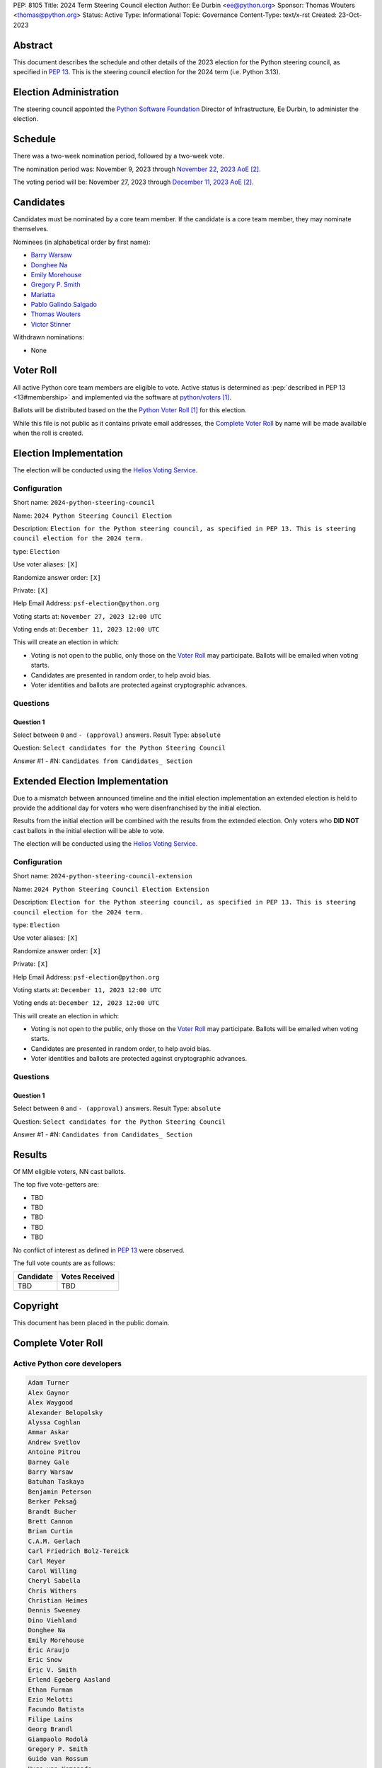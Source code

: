 PEP: 8105
Title: 2024 Term Steering Council election
Author: Ee Durbin <ee@python.org>
Sponsor: Thomas Wouters <thomas@python.org>
Status: Active
Type: Informational
Topic: Governance
Content-Type: text/x-rst
Created: 23-Oct-2023


Abstract
========

This document describes the schedule and other details of the
2023 election for the Python steering council, as specified in
:pep:`13`. This is the steering council election for the 2024 term
(i.e. Python 3.13).


Election Administration
=======================

The steering council appointed the
`Python Software Foundation <https://www.python.org/psf-landing/>`__
Director of Infrastructure, Ee Durbin, to administer the election.


Schedule
========

There was a two-week nomination period, followed by a two-week
vote.

The nomination period was: November 9, 2023 through `November 22, 2023 AoE
<https://www.timeanddate.com/worldclock/fixedtime.html?msg=Python+Steering+Council+nominations+close&iso=20231123T00&p1=3399>`_ [#note-aoe]_.

The voting period will be: November 27, 2023 through `December 11, 2023 AoE
<https://www.timeanddate.com/worldclock/fixedtime.html?msg=Python+Steering+Council+voting+closes&iso=20231212T00&p1=3399>`_ [#note-aoe]_.


Candidates
==========

Candidates must be nominated by a core team member. If the candidate
is a core team member, they may nominate themselves.

Nominees (in alphabetical order by first name):

- `Barry Warsaw <https://discuss.python.org/t/steering-council-nomination-barry-warsaw-2024-term/39380>`_
- `Donghee Na <https://discuss.python.org/t/steering-council-nomination-donghee-na-2024-term/39280>`_
- `Emily Morehouse <https://discuss.python.org/t/steering-council-nomination-emily-morehouse-2024-term/39288/1>`_
- `Gregory P. Smith <https://discuss.python.org/t/steering-council-nomination-gregory-p-smith-2024-term/39381>`_
- `Mariatta <https://discuss.python.org/t/steering-council-nomination-mariatta-2024-term/39396>`_
- `Pablo Galindo Salgado <https://discuss.python.org/t/steering-council-nomination-pablo-galindo-salgado-2024-term/39237>`_
- `Thomas Wouters <https://discuss.python.org/t/steering-council-nomination-thomas-wouters-2024-term/39215>`_
- `Victor Stinner <https://discuss.python.org/t/steering-council-nomination-victor-stinner-2024-term/39349>`_

Withdrawn nominations:

- None

Voter Roll
==========

All active Python core team members are eligible to vote. Active status
is determined as :pep:`described in PEP 13 <13#membership>`
and implemented via the software at `python/voters <https://github.com/python/voters>`_
[#note-voters]_.

Ballots will be distributed based on the the `Python Voter Roll
<https://github.com/python/voters/blob/master/voter-files/>`_ [#note-voters]_
for this election.

While this file is not public as it contains private email addresses, the
`Complete Voter Roll`_ by name will be made available when the roll is
created.

Election Implementation
=======================

The election will be conducted using the `Helios Voting Service
<https://heliosvoting.org>`__.


Configuration
-------------

Short name: ``2024-python-steering-council``

Name: ``2024 Python Steering Council Election``

Description: ``Election for the Python steering council, as specified in PEP 13. This is steering council election for the 2024 term.``

type: ``Election``

Use voter aliases: ``[X]``

Randomize answer order: ``[X]``

Private: ``[X]``

Help Email Address: ``psf-election@python.org``

Voting starts at: ``November 27, 2023 12:00 UTC``

Voting ends at: ``December 11, 2023 12:00 UTC``

This will create an election in which:

* Voting is not open to the public, only those on the `Voter Roll`_ may
  participate. Ballots will be emailed when voting starts.
* Candidates are presented in random order, to help avoid bias.
* Voter identities and ballots are protected against cryptographic advances.

Questions
---------

Question 1
~~~~~~~~~~

Select between ``0`` and ``- (approval)`` answers. Result Type: ``absolute``

Question: ``Select candidates for the Python Steering Council``

Answer #1 - #N: ``Candidates from Candidates_ Section``


Extended Election Implementation
================================

Due to a mismatch between announced timeline and the initial election implementation
an extended election is held to provide the additional day for voters who were disenfranchised
by the initial election.

Results from the initial election will be combined with the results from the extended election.
Only voters who **DID NOT** cast ballots in the initial election will be able to vote.

The election will be conducted using the `Helios Voting Service
<https://heliosvoting.org>`__.


Configuration
-------------

Short name: ``2024-python-steering-council-extension``

Name: ``2024 Python Steering Council Election Extension``

Description: ``Election for the Python steering council, as specified in PEP 13. This is steering council election for the 2024 term.``

type: ``Election``

Use voter aliases: ``[X]``

Randomize answer order: ``[X]``

Private: ``[X]``

Help Email Address: ``psf-election@python.org``

Voting starts at: ``December 11, 2023 12:00 UTC``

Voting ends at: ``December 12, 2023 12:00 UTC``

This will create an election in which:

* Voting is not open to the public, only those on the `Voter Roll`_ may
  participate. Ballots will be emailed when voting starts.
* Candidates are presented in random order, to help avoid bias.
* Voter identities and ballots are protected against cryptographic advances.

Questions
---------

Question 1
~~~~~~~~~~

Select between ``0`` and ``- (approval)`` answers. Result Type: ``absolute``

Question: ``Select candidates for the Python Steering Council``

Answer #1 - #N: ``Candidates from Candidates_ Section``


Results
=======

Of MM eligible voters, NN cast ballots.

The top five vote-getters are:

* TBD
* TBD
* TBD
* TBD
* TBD

No conflict of interest as defined in :pep:`13` were observed.

The full vote counts are as follows:

+-----------------------+----------------+
| Candidate             | Votes Received |
+=======================+================+
| TBD                   | TBD            |
+-----------------------+----------------+


Copyright
=========

This document has been placed in the public domain.


Complete Voter Roll
===================

Active Python core developers
-----------------------------

.. code-block:: text

    Adam Turner
    Alex Gaynor
    Alex Waygood
    Alexander Belopolsky
    Alyssa Coghlan
    Ammar Askar
    Andrew Svetlov
    Antoine Pitrou
    Barney Gale
    Barry Warsaw
    Batuhan Taskaya
    Benjamin Peterson
    Berker Peksağ
    Brandt Bucher
    Brett Cannon
    Brian Curtin
    C.A.M. Gerlach
    Carl Friedrich Bolz-Tereick
    Carl Meyer
    Carol Willing
    Cheryl Sabella
    Chris Withers
    Christian Heimes
    Dennis Sweeney
    Dino Viehland
    Donghee Na
    Emily Morehouse
    Éric Araujo
    Eric Snow
    Eric V. Smith
    Erlend Egeberg Aasland
    Ethan Furman
    Ezio Melotti
    Facundo Batista
    Filipe Laíns
    Georg Brandl
    Giampaolo Rodolà
    Gregory P. Smith
    Guido van Rossum
    Hugo van Kemenade
    Hynek Schlawack
    Inada Naoki
    Irit Katriel
    Ivan Levkivskyi
    Jason R. Coombs
    Jelle Zijlstra
    Jeremy Kloth
    Joannah Nanjekye
    Julien Palard
    Karthikeyan Singaravelan
    Ken Jin
    Kumar Aditya
    Kurt B. Kaiser
    Kushal Das
    Larry Hastings
    Łukasz Langa
    Lysandros Nikolaou
    Marc-André Lemburg
    Mariatta
    Mark Dickinson
    Mark Shannon
    Nathaniel J. Smith
    Ned Deily
    Neil Schemenauer
    Pablo Galindo
    Paul Ganssle
    Paul Moore
    Petr Viktorin
    Pradyun Gedam
    R. David Murray
    Raymond Hettinger
    Ronald Oussoren
    Senthil Kumaran
    Serhiy Storchaka
    Shantanu Jain
    Stefan Behnel
    Stéphane Wirtel
    Steve Dower
    Tal Einat
    Terry Jan Reedy
    Thomas Wouters
    Tim Golden
    Tim Peters
    Victor Stinner
    Vinay Sajip
    Yury Selivanov
    Zachary Ware

.. [#note-voters] This repository is private and accessible only to Python Core
   Developers, administrators, and Python Software Foundation Staff as it
   contains personal email addresses.
.. [#note-aoe] AoE: `Anywhere on Earth <https://www.ieee802.org/16/aoe.html>`_.
